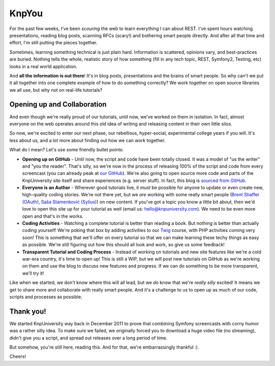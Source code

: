 KnpYou
======

For the past few weeks, I've been *scouring* the web to learn everything I
can about REST. I've spent hours watching presentations, reading blog posts,
scanning RFCs (scary!) and bothering smart people directly. And after all
that time and effort, I'm still putting the pieces together.

Sometimes, learning something technical is just plain hard. Information is scattered,
opinions vary, and best-practices are buried. Nothing tells the whole, realistic
story of how something (fill in any tech topic, REST, Symfony2, Testing, etc) looks
in a real world application.

And **all the information is out there**! It's in blog posts, presentations and the
brains of smart people. So why can't we put it all together into one complete example
of how to do something correctly? We work together on open source libraries we all
use, but why not on real-life tutorials?

Opening up and Collaboration
----------------------------

And even though we're really proud of our tutorials, until now, we've worked on
them in isolation. In fact, almost everyone on the web operates around this old
idea of writing and releasing content in their own little silos.

So now, we're excited to enter our next phase, our rebellious, hyper-social,
experimental college years if you will. It's less about us, and a lot more about
finding out how we can work together.

What do I mean? Let's use some friendly bullet points:

* **Opening up on GitHub** - Until now, the script and code have been
  totally closed. It was a model of "us the writer" and "you the reader".
  That's silly, so we're now in the process of releasing 100% of the script
  and code from every screencast (you can already peak at `our GitHub`_).
  We're also going to open source more code and parts of the KnpUniversity
  site itself and share experiences (e.g. server stuff). In fact, this blog
  is `sourced from GitHub`_.

* **Everyone is an Author** - Wherever good tutorials live, it *must* be
  possible for anyone to update or even create new, high-quality coding stories.
  We're not there yet, but we *are* working with some really smart people
  (`Brent Shaffer (OAuth)`_, `Saša Stamenković (Sylius)`_) on new content.
  If you've got a topic you know a little bit about, then we'd love to open
  this site up for your tutorial as well (email us: hello@knpuniversity.com).
  We need to be even more open and that's in the works.

* **Coding Activities** - Watching a complete tutorial is better than reading
  a book. But nothing is better than actually coding yourself! We're poking that
  box by adding activities to our `Twig`_ course, with
  PHP activities coming very soon! This is something that we'll offer on every
  tutorial so that we can make learning these techy things as easy as possible.
  We're still figuring out how this should all look and work, so give us
  some feedback!

* **Transparent Tutorial and Coding Process** - Instead of working on tutorials
  and new site features like we're a cold war-era country, it's time to open up!
  This is still a WIP, but we *will* post new tutorials on GitHub as we're working
  on them and use the blog to discuss new features and progress. If we can do
  something to be more transparent, we'll try it!

Like when we started, we don't know where this will all lead, but we *do* know
that we're *really* *silly* excited! It means we get to share more and collaborate
with really smart people. And it's a challenge to us to open up as much of our code,
scripts and processes as possible.

Thank you!
----------

We started KnpUniversity way back in December 2011 to prove that combining
Symfony screencasts with corny humor was a rather silly idea. To make sure
we failed, we originally forced you to download a huge video file (no streaming),
didn't give you a script, and spread out releases over a long period of time.

But somehow, you're still here, reading this. And for that, we're embarrassingly
thankful :).

Cheers!

.. _`Brent Shaffer (OAuth)`: https://github.com/bshaffer
.. _`Saša Stamenković (Sylius)`: https://github.com/umpirsky
.. _`our GitHub`: https://github.com/knpuniversity
.. _`sourced from GitHub`: https://github.com/knpuniversity/blog
.. _`Twig`: github.com/knpuniversity/twig
